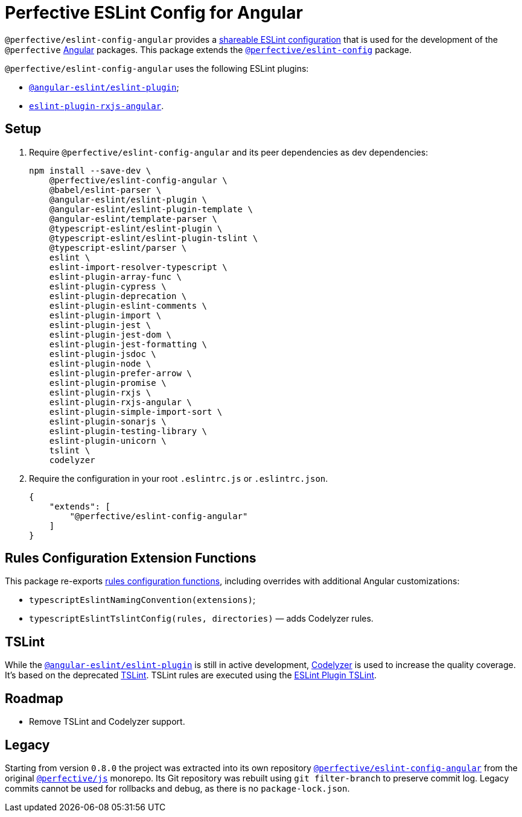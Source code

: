 = Perfective ESLint Config for Angular

`@perfective/eslint-config-angular` provides
a https://eslint.org/docs/developer-guide/shareable-configs[shareable ESLint configuration]
that is used for the development of the `@perfective` https://angular.io[Angular] packages.
This package extends the
`link:https://www.npmjs.com/package/@perfective/eslint-config[@perfective/eslint-config]` package.

`@perfective/eslint-config-angular` uses the following ESLint plugins:

* `link:https://github.com/angular-eslint/angular-eslint[@angular-eslint/eslint-plugin]`;
* `link:https://github.com/cartant/eslint-plugin-rxjs-angular[eslint-plugin-rxjs-angular]`.


== Setup

. Require `@perfective/eslint-config-angular` and its peer dependencies as dev dependencies:
+
[source,bash]
----
npm install --save-dev \
    @perfective/eslint-config-angular \
    @babel/eslint-parser \
    @angular-eslint/eslint-plugin \
    @angular-eslint/eslint-plugin-template \
    @angular-eslint/template-parser \
    @typescript-eslint/eslint-plugin \
    @typescript-eslint/eslint-plugin-tslint \
    @typescript-eslint/parser \
    eslint \
    eslint-import-resolver-typescript \
    eslint-plugin-array-func \
    eslint-plugin-cypress \
    eslint-plugin-deprecation \
    eslint-plugin-eslint-comments \
    eslint-plugin-import \
    eslint-plugin-jest \
    eslint-plugin-jest-dom \
    eslint-plugin-jest-formatting \
    eslint-plugin-jsdoc \
    eslint-plugin-node \
    eslint-plugin-prefer-arrow \
    eslint-plugin-promise \
    eslint-plugin-rxjs \
    eslint-plugin-rxjs-angular \
    eslint-plugin-simple-import-sort \
    eslint-plugin-sonarjs \
    eslint-plugin-testing-library \
    eslint-plugin-unicorn \
    tslint \
    codelyzer
----
+
. Require the configuration in your root `.eslintrc.js` or `.eslintrc.json`.
+
[source,json]
----
{
    "extends": [
        "@perfective/eslint-config-angular"
    ]
}
----


== Rules Configuration Extension Functions

This package re-exports
https://github.com/perfective/eslint-config#rules-configuration-extension-functions[rules configuration functions],
including overrides with additional Angular customizations:

* `typescriptEslintNamingConvention(extensions)`;
* `typescriptEslintTslintConfig(rules, directories)`
— adds Codelyzer rules.


== TSLint

While the `link:https://github.com/angular-eslint/angular-eslint[@angular-eslint/eslint-plugin]` is
still in active development,
https://github.com/mgechev/codelyzer[Codelyzer] is used to increase the quality coverage.
It's based on the deprecated https://palantir.github.io/tslint/[TSLint].
TSLint rules are executed using the
https://github.com/typescript-eslint/typescript-eslint/tree/master/packages/eslint-plugin-tslint[ESLint Plugin TSLint].


== Roadmap

* Remove TSLint and Codelyzer support.


== Legacy

Starting from version `0.8.0` the project was extracted into its own repository
`link:https://github.com/perfective/eslint-config-angular[@perfective/eslint-config-angular]` from the original
`link:https://github.com/perfective/js[@perfective/js]` monorepo.
Its Git repository was rebuilt using `git filter-branch` to preserve commit log.
Legacy commits cannot be used for rollbacks and debug,
as there is no `package-lock.json`.
